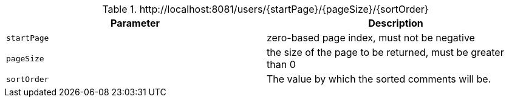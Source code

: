 .+http://localhost:8081/users/{startPage}/{pageSize}/{sortOrder}+
|===
|Parameter|Description

|`+startPage+`
|zero-based page index, must not be negative

|`+pageSize+`
|the size of the page to be returned, must be greater than 0

|`+sortOrder+`
|The value by which the sorted comments will be.

|===